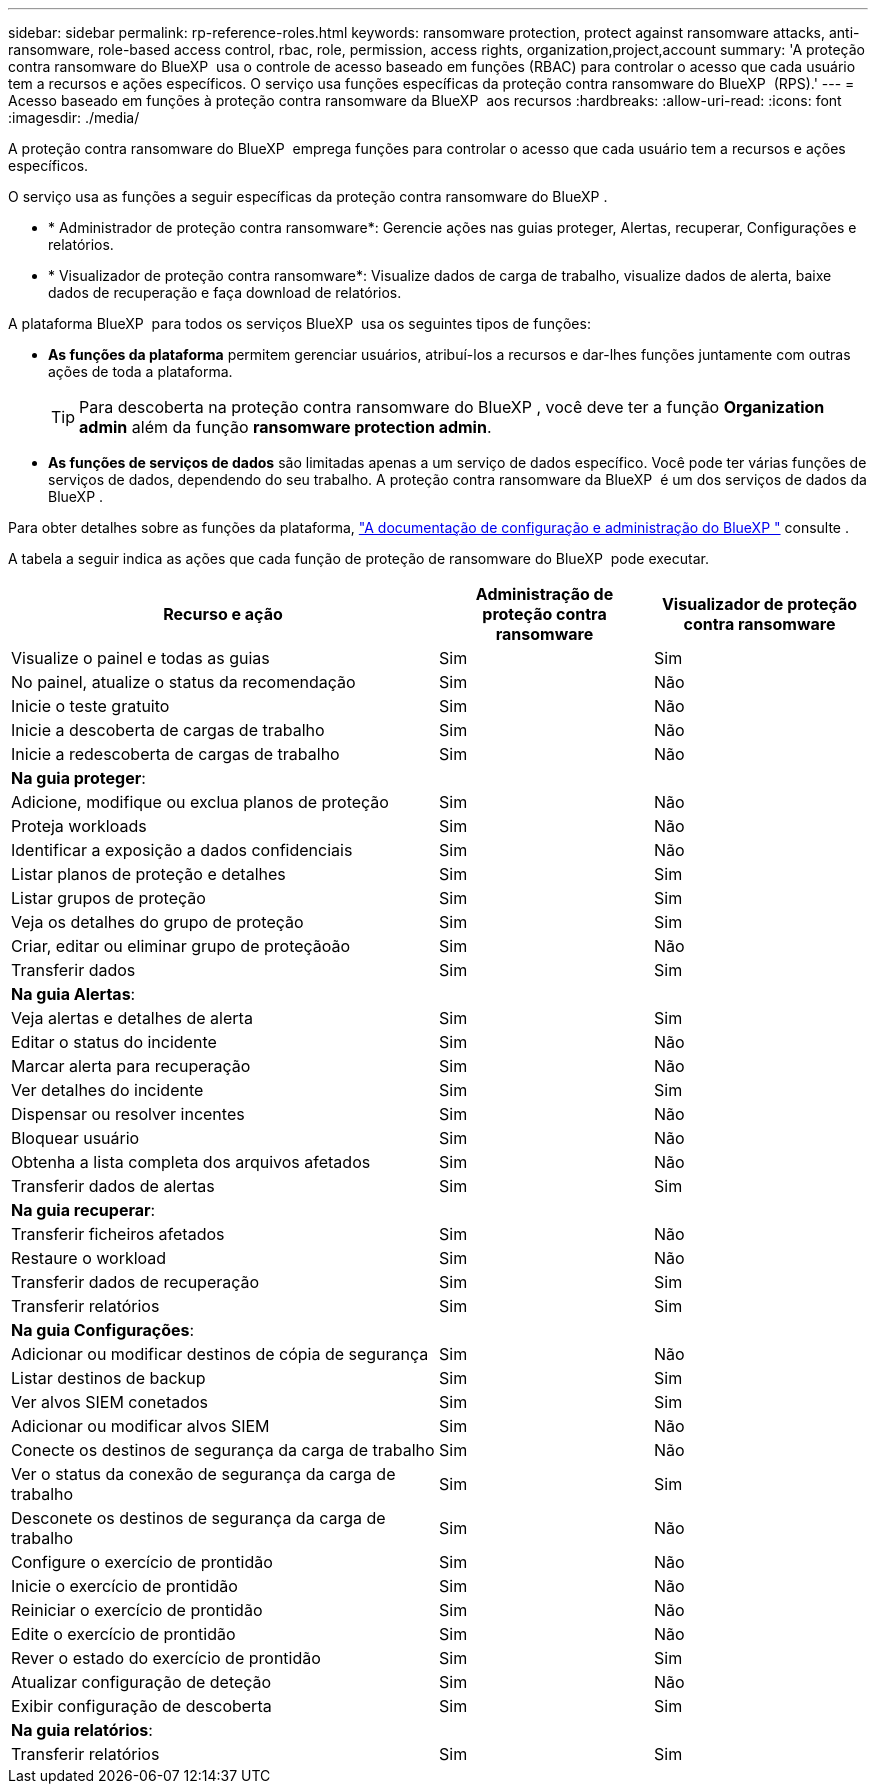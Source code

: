 ---
sidebar: sidebar 
permalink: rp-reference-roles.html 
keywords: ransomware protection, protect against ransomware attacks, anti-ransomware, role-based access control, rbac, role, permission, access rights, organization,project,account 
summary: 'A proteção contra ransomware do BlueXP  usa o controle de acesso baseado em funções (RBAC) para controlar o acesso que cada usuário tem a recursos e ações específicos. O serviço usa funções específicas da proteção contra ransomware do BlueXP  (RPS).' 
---
= Acesso baseado em funções à proteção contra ransomware da BlueXP  aos recursos
:hardbreaks:
:allow-uri-read: 
:icons: font
:imagesdir: ./media/


[role="lead"]
A proteção contra ransomware do BlueXP  emprega funções para controlar o acesso que cada usuário tem a recursos e ações específicos.

O serviço usa as funções a seguir específicas da proteção contra ransomware do BlueXP .

* * Administrador de proteção contra ransomware*: Gerencie ações nas guias proteger, Alertas, recuperar, Configurações e relatórios.
* * Visualizador de proteção contra ransomware*: Visualize dados de carga de trabalho, visualize dados de alerta, baixe dados de recuperação e faça download de relatórios.


A plataforma BlueXP  para todos os serviços BlueXP  usa os seguintes tipos de funções:

* *As funções da plataforma* permitem gerenciar usuários, atribuí-los a recursos e dar-lhes funções juntamente com outras ações de toda a plataforma.
+

TIP: Para descoberta na proteção contra ransomware do BlueXP , você deve ter a função *Organization admin* além da função *ransomware protection admin*.

* *As funções de serviços de dados* são limitadas apenas a um serviço de dados específico. Você pode ter várias funções de serviços de dados, dependendo do seu trabalho. A proteção contra ransomware da BlueXP  é um dos serviços de dados da BlueXP .


Para obter detalhes sobre as funções da plataforma, https://docs.netapp.com/us-en/bluexp-setup-admin/reference-iam-predefined-roles.html["A documentação de configuração e administração do BlueXP "^] consulte .

A tabela a seguir indica as ações que cada função de proteção de ransomware do BlueXP  pode executar.

[cols="40,20a,20a"]
|===
| Recurso e ação | Administração de proteção contra ransomware | Visualizador de proteção contra ransomware 


| Visualize o painel e todas as guias  a| 
Sim
 a| 
Sim



| No painel, atualize o status da recomendação  a| 
Sim
 a| 
Não



| Inicie o teste gratuito  a| 
Sim
 a| 
Não



| Inicie a descoberta de cargas de trabalho  a| 
Sim
 a| 
Não



| Inicie a redescoberta de cargas de trabalho  a| 
Sim
 a| 
Não



3+| *Na guia proteger*: 


| Adicione, modifique ou exclua planos de proteção  a| 
Sim
 a| 
Não



| Proteja workloads  a| 
Sim
 a| 
Não



| Identificar a exposição a dados confidenciais  a| 
Sim
 a| 
Não



| Listar planos de proteção e detalhes  a| 
Sim
 a| 
Sim



| Listar grupos de proteção  a| 
Sim
 a| 
Sim



| Veja os detalhes do grupo de proteção  a| 
Sim
 a| 
Sim



| Criar, editar ou eliminar grupo de proteçãoão  a| 
Sim
 a| 
Não



| Transferir dados  a| 
Sim
 a| 
Sim



3+| *Na guia Alertas*: 


| Veja alertas e detalhes de alerta  a| 
Sim
 a| 
Sim



| Editar o status do incidente  a| 
Sim
 a| 
Não



| Marcar alerta para recuperação  a| 
Sim
 a| 
Não



| Ver detalhes do incidente  a| 
Sim
 a| 
Sim



| Dispensar ou resolver incentes  a| 
Sim
 a| 
Não



| Bloquear usuário  a| 
Sim
 a| 
Não



| Obtenha a lista completa dos arquivos afetados  a| 
Sim
 a| 
Não



| Transferir dados de alertas  a| 
Sim
 a| 
Sim



3+| *Na guia recuperar*: 


| Transferir ficheiros afetados  a| 
Sim
 a| 
Não



| Restaure o workload  a| 
Sim
 a| 
Não



| Transferir dados de recuperação  a| 
Sim
 a| 
Sim



| Transferir relatórios  a| 
Sim
 a| 
Sim



3+| *Na guia Configurações*: 


| Adicionar ou modificar destinos de cópia de segurança  a| 
Sim
 a| 
Não



| Listar destinos de backup  a| 
Sim
 a| 
Sim



| Ver alvos SIEM conetados  a| 
Sim
 a| 
Sim



| Adicionar ou modificar alvos SIEM  a| 
Sim
 a| 
Não



| Conecte os destinos de segurança da carga de trabalho  a| 
Sim
 a| 
Não



| Ver o status da conexão de segurança da carga de trabalho  a| 
Sim
 a| 
Sim



| Desconete os destinos de segurança da carga de trabalho  a| 
Sim
 a| 
Não



| Configure o exercício de prontidão  a| 
Sim
 a| 
Não



| Inicie o exercício de prontidão  a| 
Sim
 a| 
Não



| Reiniciar o exercício de prontidão  a| 
Sim
 a| 
Não



| Edite o exercício de prontidão  a| 
Sim
 a| 
Não



| Rever o estado do exercício de prontidão  a| 
Sim
 a| 
Sim



| Atualizar configuração de deteção  a| 
Sim
 a| 
Não



| Exibir configuração de descoberta  a| 
Sim
 a| 
Sim



3+| *Na guia relatórios*: 


| Transferir relatórios  a| 
Sim
 a| 
Sim

|===